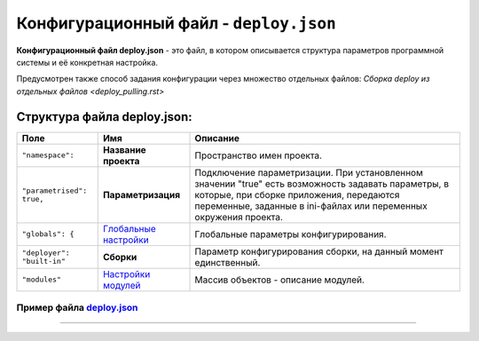 Конфигурационный файл - ``deploy.json``
===========================================

**Конфигурационный файл deploy.json** - это файл, в котором описывается структура параметров программной системы и её конкретная настройка.

Предусмотрен также способ задания конфигурации через множество отдельных файлов: `Сборка deploy из отдельных файлов <deploy_pulling.rst>`

Структура файла deploy.json:
----------------------------

.. list-table::
   :header-rows: 1

   * - Поле
     - Имя
     - Описание
   * - ``"namespace":``
     - **Название проекта**
     - Пространство имен проекта.
   * - ``"parametrised": true,``
     - **Параметризация**
     - Подключение параметризации. При установленном значении "true" есть возможность задавать параметры, в которые, при сборке приложения, передаются переменные, заданные в ini-файлах или переменных окружения проекта.
   * - ``"globals": {``
     - `\ Глобальные настройки <deploy_globals.rst>`_
     - Глобальные параметры конфигурирования.
   * - ``"deployer": "built-in"``
     - **Сборки**
     - Параметр конфигурирования сборки, на данный момент единственный.
   * - ``"modules"``
     - `\ Настройки модулей <deploy_modules.rst>`_
     - Массив объектов - описание модулей.


Пример файла `deploy.json <deploy_ex.rst>`_
^^^^^^^^^^^^^^^^^^^^^^^^^^^^^^^^^^^^^^^^^^^^^^



----
